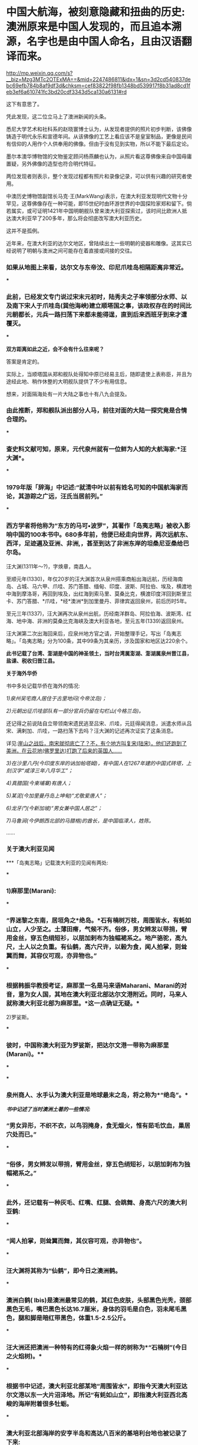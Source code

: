 * 中国大航海，被刻意隐藏和扭曲的历史:澳洲原来是中国人发现的，而且追本溯源，名字也是由中国人命名，且由汉语翻译而来。

http://mp.weixin.qq.com/s?__biz=Mzg3MTc2OTExMA==&mid=2247486811&idx=1&sn=3d2cd540837debc69efb784b8af9df3d&chksm=cef83822f98fb1348bd539917f8b31ad8cd1feb3ef6a610741fc3bd20cdf3343d5ca130a6131#rd

[[./img/36-1.jpeg]]

[[./img/36-2.jpeg]]

这下有意思了。

凭此发现，这二位立马上了澳洲新闻的头条。

[[./img/36-3.jpeg]]

悉尼大学艺术和社科系的赵晓寰博士认为，从发现者提供的照片初步判断，该佛像铸造于明代永乐和宣德年间。从该佛像的工艺上看应该不是皇室制品，更像是民间有信仰的人用作个人供奉用的佛像。但由于没有见到实物，所以不能下最后定论。

墨尔本澳华博物馆的文物鉴定顾问杨燕麟也认为，从照片看这尊佛像来自中国毋庸置疑，另外佛像的造型也符合明代特征。

两位发现者则表示，整个发现过程都有照片和录像记录，可以供有兴趣的研究者使用。

中澳历史博物馆副馆长马克⋅王(MarkWang)表示，在澳大利亚发现明代文物十分罕见，这尊佛像存在一种可能，即15世纪时由环游世界的中国探险家郑和留下。倘若属实，或可证明1421年中国明朝舰队曾来澳大利亚探索过，该时间比欧洲人抵达澳大利亚早了200多年，那么将会彻底改写澳大利亚历史。

这并不是孤例。

近年来，在澳大利亚的达尔文地区，曾陆续出土一些明朝的瓷器和雕像。这其实已经说明了明朝与澳洲之间可能存在着直接或间接的交往。

*** 如果从地图上来看，达尔文与东帝汶、印尼爪哇岛相隔距离非常近。

[[./img/36-4.jpeg]]

[[./img/36-5.jpeg]]

***

*** 此前，已经发文专门说过宋末元初时，陆秀夫之子率领部分水师、以及南下宋人于爪哇岛(巽他海峡)建立顺塔国之事，该政权存在的时间比元朝都长，元兵一路扫荡下来都未能得逞，直到后来西班牙到来才遭覆灭。

***

*双方距离如此之近，会不会有什么往来呢？*

答案是肯定的。

实际上，当顺塔国从郑和舰队处得知中原已经易主后，随即遣使上表称臣，并且为途经此地、稍作休整的大明舰队提供了不少有用信息。

想来，对面隔海处有一片大陆之事也十有八九会提及。

*** 由此推断，郑和舰队派出部分人马，前往对面的大陆一探究竟是合情合理的。

***

*** 查史料文献可知，原来，元代泉州就有一位鲜为人知的大航海家:*汪大渊*。

***

*** 1979年版「辞海」中记述:“就清中叶以前有姓名可知的中国航海家而论，其游踪之广远，汪氏当居前列。”

***

*** 西方学者将他称为“东方的马可•波罗”，其著作「岛夷志略」被收入影响中国的100本书中。680多年前，他便已经走向世界，两次远航东、西洋，足迹遍及亚洲、非洲,，甚至到达了非洲东岸的坦桑尼亚桑给巴尔岛。

[[./img/36-6.jpeg]]

汪大渊(1311年～?)，字焕章，南昌人。

至顺元年(1330)，年仅20岁的汪大渊首次从泉州搭乘商船出海远航，历经海南岛、占城、马六甲、爪哇、苏门答腊、缅甸、印度、波斯、阿拉伯、埃及，横渡地中海到摩洛哥，再回到埃及，出红海到索马里、莫桑比克，横渡印度洋回到斯里兰卡、苏门答腊、*爪哇，*经*澳洲*到加里曼丹、菲律宾返回泉州，前后历时5年。

至元三年(1337)，汪大渊再次从泉州出航，历经南洋群岛、阿拉伯海、波斯湾、红海、地中海、非洲的莫桑比克海峡及澳大利亚各地，至元五年(1339)返回泉州。

汪大渊第二次出海回来后，应泉州地方官之请，开始整理手记，写出「岛夷志略」。「岛夷志略」分为100条，其中99条为其亲历，涉及国家和地区达220余个。

*此书记载了台湾、澎湖是中国的神圣领土，当时台湾属澎湖、澎湖属泉州晋江县，盐课、税收归晋江县。*

*关于海外华侨*

书中多处记载华侨在海外的情况:

/1)泉州吴宅商人居住于古里地闷(今帝汶岛)；/

/2)元朝出征爪哇部队有一部分官兵仍留在勾栏山(今格兰岛)。/

还记得之前说陆自立带领南宋遗民逃至吕宋、爪哇，元廷得闻消息，派遣水师从吕宋、满剌加、爪哇，一路扫荡下去吗？汪大渊的记述再次证实了这条消息。

详见:[[https://mp.weixin.qq.com/s?__biz=Mzg3MTc2OTExMA==&mid=2247486593&idx=1&sn=626d4e067db49df39e2a94c48e51c905&chksm=cef839f8f98fb0eedc14e98aa53d50f4b473a92e3fc2cf16463e23f449eca07257d8951e3873&token=846658557&lang=zh_CN&scene=21#wechat_redirect][崖山之战后，南宋就彻底亡了？不，有个地方叫复宋(陆宋)，他们还跑到了美洲，在云花地(佛罗里达)打跑了后来的英国人......]]

/3)在沙里八丹(今印度东岸的讷加帕塔姆)，有中国人在1267年建的中国式砖塔，上刻汉字“咸淳三年八月华工”；/

/4)真腊国(今柬埔寨)有唐人；/

/5)某泥(今加里曼丹岛上坤甸)“尤敬爱唐人”；/

/6)龙牙门(今新加坡)“男女兼中国人居之”；/

/7)马鲁涧(今伊朗西北部的马腊格)的酋长，是中国临漳人，姓陈。/

......

*** *关于澳大利亚见闻*

***「岛夷志略」记载澳大利亚的见闻有两处:

***

*** 1)麻那里(Marani):

***

*** “界迷黎之东南，居垣角之*绝岛。*石有楠树万枝，周围皆水，有蚝如山立，人少至之。土薄田瘠，气候不齐。俗侈，男女辫发以带捎，臂用金丝，穿五色绢短衫，以朋加剌布为独幅裙系之。地产骆驼，高九尺，土人以之负重。有仙鹤，高六尺许，以榖为食，闻人拍掌，则耸翼而舞，其容仪可观，亦异物也。”

***

*** 根据韩振华教授考证，麻那里一名是马来语Maharani、Marani的对音，意为女人国，其地在澳大利亚北部达尔文港附近。同时，马来人就称澳大利亚北部为麻那里。*这一点确证无疑。*

2)罗娑斯。

***

*** 彼时，中国称澳大利亚为罗娑斯，把达尔文港一带称为麻那里(Marani)。**

[[./img/36-7.jpeg]]

***

***

*** 泉州商人、水手认为澳大利亚是地球最末之岛，将之称为*“绝岛”。*

[[./img/36-8.jpeg]]

/*书中记述了当时澳洲土著的一些情况:*/

*** “男女异形，不织不衣，以鸟羽掩身，食无烟火，惟有茹毛饮血，巢居穴处而已。”

***

*** “俗侈，男女辫发以带捎，臂用金丝，穿五色绡短衫，以朋加刺布为独幅裙系之。”

***

*** 此外，还记载有一种灰毛、红嘴、红腿、会跳舞、身高六尺的澳大利亚鹤:

***

*** “闻人拍掌，则耸翼而舞，其仪容可观，亦异物也”。

***

*** 汪大渊将其称为“仙鹤”，即今日之澳洲鹤。

***

*** 澳洲白鹤( Ibis)是澳洲最常见的鹤，其红色皮肤，头部黑色光秃，颈部黑色无毛，嘴巴黑色长达16.7厘米，身体的羽毛是白色，羽未尾毛黑色，腿和脚是暗红带黑色，体重1.5-2.5公斤。

[[./img/36-9.jpeg]]

***

*** 汪大洲还把澳洲一种特有的红得象火焰一样的树称为*“石楠树”(今日之火焰树)。*

***

[[./img/36-10.jpeg]]

*** 根据书中记述，澳大利亚北部某地“周围皆水”，即指今天澳大利亚达尔文港以东一大片沼泽地。所记“有蚝如山立”，即指澳大利亚西北高峻的海岸附着很多牡蛎。

***

*** *澳大利亚北部海岸的安亨半岛和高达八百米的基培利台地也被记录了下来:*

***

*** “奇峰磊磊，如天马奔驰，形势临海。”

***

[[./img/36-11.jpeg]]

***

*** 上述记载，与今相对照，皆真实无误。

***

***

*** 「岛夷志略」中有两节详细记载了澳大利亚的风土物产，是世界上有关澳大利亚最早的文字记载。

***

*** *可是，尽管西方学者一边拼命研究，一边却矢口否认汪大渊到过澳大利亚。他们仍旧声称是西方人首先发现了这块大陆。*

[[./img/36-12.jpeg]]

*** 针对「岛夷志略」的记载，他们宣称关于*罗娑斯*是澳洲一说，迄今为止，尚无定论，主要还有两个疑点悬而未决:

***

*** 其一，书中记载“地产骆驼，高九尺，土人以之负重”，“以朋加剌布为独幅裙系之”，这两种情况都不可能出现在当时的澳洲。

***

*** 其二，认为唐代贾耽“广州通海夷道”记载马六甲附近的婆罗斯，与*罗娑斯*疑似是同一地名。

***

*** 澳洲北领地本就有沙漠，有骆驼一点儿也不稀奇。怎么就敢百分百肯定680多年前那里没有骆驼呢？

[[./img/36-13.jpeg]]

***

***

*** “以朋加剌布为独幅裙系之”，这种情况不可能出现在澳洲吗？

***

*** 北领地是澳大利亚古代土著文化的发源地，当地主要人口为澳洲土著和托雷斯海峡岛民，与太平洋南岛民族关系密切。

***

*** 当地主要盛行两大土著风俗，一个是歌舞会，一个是成丁礼，是当地非常重大的部落图腾仪式。土著依照“年龄﹣性别”分成三类:成年男子，成年女子，儿童。其境内部民们全部编发束发，妇女穿五色绢短衫，*男子以朋加刺布为独幅裙系在身上*，其中长老阶层批准的战士带上勇士面具，双臂绑上金丝结。

[[./img/36-14.png]]

怎么就不可能出现了？

至于，西人硬把婆罗斯与*罗娑斯*扯在一起，纯粹是混淆视听，非常牵强。

“界*迷黎之*东南，居垣角之绝岛”中的*“迷黎之”*，经过韩振华教授考证，可能是马来语Ma ' rega的转音，意即“海参地＂。而澳大利亚学者曼宁「澳大利亚简史」记载苏威拉岛的原住民跨过帝汶海，在澳大利亚东北部沿海一带捕捞海参，故有此称。

根据考证，就是澳大利亚北领地的 Melville 梅尔维尔岛。

因此，元代汪大渊就曾到过澳大利亚几乎是板上钉钉的事情。

*那既然元代就知道了澳大利亚这个绝岛的存在，郑和舰队下西洋，到访爪哇时，又岂会不知？又岂会不来一探究竟？

可惜，郑和下西洋的官方档案被耶稣会和东林党人互相勾结，绝大部分已被销毁，没有存世，我们只能看看还有谁与郑和一起下过西洋，有没有笔记或著作留存后世。

*目前，能找到的相关原始资料仅有三部:即马欢的「瀛涯胜览」、费信「星槎胜览」、巩珍「西洋番国记」。*

马欢，回族，字宗道，自号会稽山樵，浙江会稽(今绍兴)人，因通晓番语(包括波斯语与阿拉伯语)被举荐到郑和舰队之中，以通事的身份参与通译这项重要工作，于永乐十一年(1413年)、永乐十九年(1421年)、宣德六年(1432年)，以*通事身份(翻译)*三次跟随郑和下西洋，访问过亚非20多个国家和地区。

[[./img/36-15.jpeg]]

明代宗景泰二年(1451年)，年逾古稀的马欢在完成最后一次校对后，落款收尾，为自己多年的海上经历做了总结。这部由其口述、经同僚协助抄写的著作，便是后世了解郑和下西洋这段历史最重要的一部史料-﻿-﻿-*「瀛涯胜览」。*

[[./img/36-16.jpeg]]

*「瀛涯胜览」*有两个版本:一个是记录马欢前两次航行的版本，另一个则是马欢在原有文本基础上加入最后一次航行的记录。

马欢随舰队亲历过三次下西洋，分别是第四次(始于永乐十一年，1413年，至永乐十三年七月，1415年)、第六次(始于永乐十九年，1421年，至永乐二十年八月，1422年)和第七次(始于宣德六年十二月，1432年，至宣德八年七月，1433年)。

*「瀛涯胜览」对海外诸国记录甚详。该书不分卷，共设有占城、**爪哇、**苏门答腊和天方等二十个国家和地区条目。*

序中自述:载岛夷地之远近，国之沿革，疆界之所接，城郭之所置，与夫衣服之异，食用之殊，刑禁制度，风俗出产，莫不悉备。

该书详细记载了从中国到海外诸国的方位、时间，例如:

从福建福川府长乐县五虎门开船往西南行，好风十日可到占城国王舍城；

从占城向正南，好风船行八日至龙牙门，入门往西行，二日可到满喇加国；

自古里国开船，投正西兑位，好风行一月可到阿丹国......等等。

在*「瀛涯胜览」*中，对于海外诸国的风土人情、奇情异物、山川河流、政治宗教信仰、社会等级、衣着装饰，动植物(很多动植物为中国最早文字记载)等，亦有相当多的记述，如记录占城国的犀牛、阿丹国的麒麟等异兽；记录了*爪哇国通行使用中国历代铜钱，*或犬食、或火化、或弃水的丧葬之礼。沿途各国风俗沿革，无所不备，成为日后了解海外诸国的指南。

作为随行经历，「瀛涯胜览」采用明朝白话文记载，没有过多文言修饰，读起来毫不费力。

/*故马欢直言道:*/

是帙也，措意遗词，不能文饰，但直笔书其事而巳。览者毋以肤浅诮焉。

[[./img/36-17.jpeg]]

兹摘录部分如下，以窥一二:

*1、占城*

当地崇尚佛教，其国王为王三十年，则退位出家，令弟兄子侄权管国事。王往深山待斋受戒，或吃素。独居一年，对天誓曰:「我先为王，在位无道，愿狼虎食我，或病死之。」若一年满足不死，再登其位，复管国事。

/记载当时老百姓穿白色衣服是死罪，只有国王可穿。/

婚俗也异于中华，男子先到女方家，成亲毕，先在女方家过十日或半月，其男家父母及诸亲友以鼓乐迎取夫妇回家。

书中还记载了糊涂官判糊涂案:

当地有鳄鱼潭。如人有争讼难明之事，官不能决者，则令争讼二人骑水牛赴过其潭。理亏者鳄鱼出而食之；理直者虽过十次，亦不被食。

*2、暹罗*

在暹罗，当地竟有心甘情愿带绿帽之事。

当地人若有妻与中国人通好者，则置酒饭同饮坐寝，其夫恬不为怪，乃曰:「我妻美，为中国人喜爱。」

[[./img/36-18.jpeg]]

另有让人不适的奇特习俗，男子隐私部位嵌珠。

男子年二十余岁则将茎物周回之皮，如韭菜样细刀挑开，嵌入锡珠十数颗皮内，用药封护，待疮口好，才出行走。其状累累如葡萄一般。自有一等人开铺，专与人嵌焊铢，以为艺业。如国王或大头目或富人，则以金为虚珠，内安砂子一粒，嵌之行走，玎玎有声，乃以为美。

不嵌珠之男子为下等人......

*3、爪哇*

爪哇多地有广东人和福建人流居此地。当地华人建立的村镇已经有相当规模，有千余人，买卖交易行使中国历代铜钱。

当地有天葬习惯。

凡丧葬之礼，如有父母将死，为儿女者先问于父母，死后或犬食，或火化，或弃水。其父母随心所愿而嘱之，死后即依遗言所断送之。若欲犬食者，卽抬其尸至海边，或野外地上，有犬十数来食尽尸肉无遗为好；如食不尽，子女悲号哭泣，将遗骸弃水中而去。

元朝远征爪哇的传说，也被明人马欢记录了下来:

海滩有一小池，甘淡可饮，曰是圣水，传言*大元时命将史弼、高兴征伐阇婆*，经月不得登岸，船中之水已尽，军士失措。其二将拜天祝曰:「奉命伐蛮，天若与之则泉生；不与则泉无。」祷毕，奋力插轮海滩，泉水随枪插处涌出，水味甘淡，众饮而得全生。

此天赐之助也，至今存焉。

在爪哇(满者伯夷国)，马欢指出当地有三种居民:一种是信仰印度教、佛教和当地鬼神信仰的土著；一种是“回回人”，信仰伊斯兰教的阿拉伯人、印度人和波斯人客商；另一种就是来自中国的“唐人”，早期华裔。

这些华裔为了融入当地，大多也是穆斯林:

“一等唐人......多有从回回教门受戒持斋者。”

他们大多数是商人，一部分人在马来群岛组建成小团体:一方面以自身的宗教信仰赢取其他穆斯林客商的支持，扩充财力；另一方面通过自身的文化记忆，协助明朝在东南亚的行动。

*4、旧港(今属印尼)*

华人为主，海盗头子陈祖义的发家地，国人多是广东、漳、泉州人逃居此地。

昔洪武年间，广东人陈祖义等全家逃于此处，充为头目，甚是豪横，凡有经过客人船只，辄便刼夺财物。至永乐五年，朝廷差太监郑和等统领西洋大宝船到此处。陈祖义竟然想袭击船队，当地华人施进卿，向郑和报陈祖义凶横等情，被郑和生擒陈祖义等，回朝伏诛。

赐施进卿冠带，归旧港为大头目，以主其地。本人死，位不传子，是其女施二姐为王，一切赏罪黜陟皆从其制。

施进卿一家籍贯中国南方，曾定居占城，后来迁居苏门答腊，是华人穆斯林。由于其在旧港的统治，他们家族被马欢记录进来，成为“旧港国”的重要词条。

1403年，郑和始下西洋。郑和到了三佛齐旧港后，准备在这里整修，结果遇到了当时最大的海盗陈祖义。陈祖义祖籍广东潮州人，明朝洪武年间，全家至南洋。陈祖义盘踞在马六甲10多年为海盗，集团成员最鼎盛时超过万人。战船百艘。雄霸于日本、台湾、南海、印度洋等海面。

陈祖义先是诈降，然后袭击郑和的舰队。郑和派舰队击败了他，杀敌五千余人，烧毁敌船十艘，俘获敌船七艘，生擒陈祖义等三人。如此，盘踞南洋十多年的陈祖义就此被抓，为了保证明朝在南洋的地位，郑和任命广东华侨施进卿为旧港之主。

*后来，明朝*在*旧港设立了宣慰司机构，封施进卿为旧港宣慰使。*

在明朝的官僚体制中，宣抚使、宣慰使定期朝贡，按年交纳定额赋税，称为差发，战时听供朝廷征调。

旧港宣慰司，管辖范围很大，政府驻地位于今印度尼西亚苏门答腊巨港，整个苏门答腊岛大多数都归旧港宣慰司管辖。

*因此，这里也成为明朝领土的最南端，和澳大利亚隔海相望。*

[[./img/36-19.jpeg]]

只可惜，好景不长，施进卿去世后，其女儿施二姐执政期间，为满者伯夷国所灭。

*5、满剌加国(现属马来西亚和印尼)*

满剌加，即东南亚著名大国马六甲苏丹国。作为明朝在东南亚最重要的合作伙伴和重要朝贡国，马六甲苏丹国一直很重视与中国合作，历代苏丹的更替也如实向明朝汇报。

「瀛涯胜览」书中记述了当时中国少见的鳄鱼。

其海边水内常有鼍龙伤人。其龙高三四尺，四足，满身鳞甲，背刺排生。龙头撩牙，遇人即啮。

*6、苏门答刺国(现属印尼)*

书中有国内最早的榴莲记录:

有一等臭果，番名赌尔焉，如中国水鸡头样，长八九寸皮，生尖刺，熟则五六瓣裂开，若烂牛肉之臭。内有栗子大酥白肉十四五块，甚甜美可食，其中更皆有子，炒而食之，其味如栗。

*7、榜葛剌国(Bengal，即孟加拉)*

马欢记录了一场动物表演:

一人同其妻以铁索拴一大虎，在街牵拽而行，至人家演弄。

即解其铁索，令虎坐于地。其人赤体单梢，对虎跳跃，拽拳将虎踢打。其虎性发作威，咆哮势若扑人。其人与虎对跌数交毕，又以一臂伸入虎口，直至其喉，虎不敢咬。其人仍销虎颈，则伏于地讨食。其家则与肉啖之，又与其人钱物而去。

*8、裸形国(斯里兰卡)*

斯里兰卡岛上的裸形国处于早期巢居阶段:

彼处之人巢居穴处，男女赤体，皆无寸丝。处于采集果实和捕鱼阶段，传说释迦佛过海，于此处登岸，脱衣入水澡浴，当地人盗藏其衣，被释迦咒讫，以此至今人不能穿衣。

*9、锡兰国(斯里兰卡)*

行至锡兰国(斯里兰卡)时，马欢参加了实地考察。他把锡兰的一座山山顶上的凹陷解释为*“阿聃圣人，即盘古之足迹”*。马欢是穆斯林毋庸置疑，但将“阿聃”(即伊斯兰教经典中人类创始人“阿丹”)称为“盘古”，这多多少少也反映出马欢自身文化构建中中国文化的影响。

看到了吗？耶稣会伪造开封犹大历史、伪造那*弘治碑、正德碑、康熙碑时，阿丹变成亚当、再变成盘古，就是从这里来的。*

详见:[[https://mp.weixin.qq.com/s?__biz=Mzg3MTc2OTExMA==&mid=2247486720&idx=1&sn=2d664c9f16c52f11eeb94d6fdf35038d&chksm=cef83879f98fb16f297aed712ecbf10f51e9ddf3e7bba12f8fdf58c0ed2968b54fbefc3de62e&token=846658557&lang=zh_CN&scene=21#wechat_redirect][没有最狠，只有更狠:炮制开封犹大伪史，造假石碑把时间从宋提前至周，一旦条件成熟，就全面窃取整个华夏]]

此外，马欢对锡兰宝石的说法也采用佛教徒的观点-﻿-﻿-“佛祖眼泪结成”。

*10、古里国(印度)*

沿小葛兰、柯枝，马欢随舰队抵达古里(印度西南海岸卡利卡特)。和柯枝一样，古里属于印度西南海岸政治体系，有五种阶层的居民组成:

- 南昆人(Nair)，信仰印度教的本地居民，是古里君主(扎莫林阶层)和大多数普通百姓的所属阶层；

- 哲地人(Chitti)，财主阶层；

- 革令人(Kling)，中介商人阶层；

- 回回人，穆斯林商贾阶层，协助古里君主；

- 木瓜人(Mukuva)，类似于贱民阶层。

古里有典型文化社群分工，国王国民是印度教徒，不以牛肉为食；中间阶层的“回回人”是穆斯林，不以猪肉为食。

郑和曾在此立石云:「其国去中国十万余里，民物咸若熙皡同风，刻石于兹永示万世。」

当时记录的风俗到了今天，仍未改变:牛是神。

将牛粪烧成白灰，研细，用好布为小袋盛灰，常带在身上，每天洗完脸，取牛粪灰调水，搽涂额头上。

*其王位不传于子而传于外甥。*

传甥止论女腹所生为嫡族。其王若无姊妹，传之于弟。若无弟，逊与有德之人。世代相仍如此。

*11、忽鲁谟厮国(Ormuz，即霍尔木兹，伊朗)*

忽鲁谟厮国，即现在的伊朗霍尔木兹，曾经向明朝进贡“麒麟”长颈鹿。

*12、祖法儿国*

途经“溜山”(马尔代夫)，马欢抵达位于阿拉伯半岛的祖法儿(Zufar，位于阿曼西南部)和阿丹(Aden，即也门亚丁)。

马欢抵达“阿丹”的时候，是永乐十九年(1421年)，这是他第二次出海的一个重要节点。回程后，由于郑和任职南京守备，加上朱棣、朱高炽父子相继驾崩，下西洋暂时停止。

在到达阿拉伯半岛后，他又首次记录了鸵鸟。鸵鸟也叫鸵鸡。

山中亦有驼鸡，土人间亦捕获来卖。其鸡身匾颈长，其状如鹤，脚高三四尺，每脚止有二指。毛如骆驼，食绿豆等物，行似骆驼，因此名驼鸡。

*13、阿丹国(也门)*

在阿丹国(今之也门)，马欢见到了长颈鹿，误把长颈鹿当做瑞兽“麒麟”，古代伊朗和孟加拉都曾向明朝进贡过“麒麟”。

麒麟前二足高九尺余，后两足约高六尺，头抬颈长一丈六尺。首昂后低，人莫能骑。头上有两肉角，在耳边，牛尾鹿身蹄有三跲，匾口，食粟、豆、面饼。

[[./img/36-20.jpeg]]

*14、天方国*

此次出行，马欢抵达了“天方夜谭”中的天方国，即今日之沙特，详细记载穆斯林朝圣等习俗。

每年至十二月十日，各番回回人，甚至一二年远路的，也到堂内礼拜，皆将所罩纻丝割取一块为记验而去。剜割既尽，其王则又预织一罩，复罩于上，仍复年年不绝。堂之左有司马仪圣人之墓，其坟垄俱是绿撒不泥宝石为之，长一丈二尺，高三尺，阔五尺，其围坟之墙，以绀黄玉迭砌，高五尺余。城内四角造四堆塔，每礼拜即登此塔喝班唱礼。左右两傍有各祖师传法之堂，亦以石头迭造，整饰极华丽。

......

宣德六年(1431年)，明宣宗命令郑和等人筹备第七次“下西洋”。

不过，由于郑和年迈体衰，此次远航实际只参加了其中一小段行程。在远航过程中，郑和中途去世，就地落葬，遗命部下将其衣冠及抄本佛经送还明朝。

郑和去世后，接手舰队管理事务的是大太监洪保。舰队沿着既定航线前行，途中马欢得知施进卿于1424年去世、其女接班之事，以此对前文进行增补。

从“榜葛剌”(孟加拉)开始，马欢继续记录相应情况，对前文予以增补。

在“榜葛剌”，马欢记录当地由上至下“俱奉回回教礼”，语言上以孟加拉语为核心、兼用波斯语:“国语皆从榜葛里(Bengali，孟加拉语)，自称一家言语，说吧儿西语(Farsi，法尔斯语，即波斯语)者亦有之。”

自古里出发，马欢一行人抵达“忽鲁谟厮国”(霍尔木兹)。霍尔木兹的埃米尔们非常重视当地的商业往来，对大明也不例外。

在霍尔木兹，马欢看到当地“国民皆富”，有“加的”(Qadi)等长官管理政教事务，市集非常繁荣:“其市肆诸般铺面百物皆有。”甚至在此处能目睹精彩的“把戏”，例如“羊上高竿”。

完成在霍尔木兹的任务后，马欢与郭承礼等穆斯林直接前往“天方国”，即穆斯林圣地麦加。

当时的麦加执政官得知舰队前来，告知洪保等人希望能与明朝建立外交联系。但圣城麦加一直仅对穆斯林开放，在古里期间，洪保就已经起草好相应文书，派遣马欢、郭崇礼等七位穆斯林职官直接前往麦加(期间路过霍尔木兹)，通过他们的朝觐，顺道向麦加方面转交文书，从而建立正式外交关系。

在此之前，中文文献(例如「岛夷志略」)对麦加虽已有描述，但由于诸位作者没有亲临此处，他们对于麦加的部分描述存在一定疏漏。

汪大渊等人形容麦加气候温和，至费信著述「星槎胜览」之时，对麦加气候的描写直接引用前人的说法，这与麦加常年处于热带沙漠气候的事实其实有着较大出入。

马欢以一个亲历者的感受，在「瀛涯胜览」中描述了麦加的真实气候:

“此国即默伽(麦加)国也......其气候四时常热如夏。”

***

有意思的是，*「瀛涯胜览」*中提到了一种火鸡(食火鸡的简称)，即鹤驼，不是美国人感恩节时吃的那种火鸡【turkey】)，也从侧面证明了在1606年荷兰人发现澳洲前，澳洲便与华夏之间有交通联系。

[[./img/36-21.jpeg]]

[[./img/36-22.jpeg]]

根据李兆良教授的考证，16世纪时，西方国家并无统一美国火鸡的命名，不知道火鸡的原产地，火鸡与土耳其毫无关系。

美国火鸡学名 Meleagris gallopavo，比鹤驼小，但外观差不多，也有颈下的肉垂，可以飞，但飞不高。

有趣的是， turkey 这名字与土耳其(即突厥)国名同。

西方的说法是，1536年已经有人把火鸡带到德国豢养。

1555年，英国牛津大学校长请客的菜单就有 turkie ( Edwards1882,586-7)。有人认为土耳其人在中古时代是精明的商人，经常把非洲马达加斯加的禽类售往欧洲各国。后来改售美国火鸡，欧洲人就把火鸡叫做“turkey ”，又说当时所有奇异的东西都冠以“土耳其”。

这些说法很牵强。

火鸡原产墨西哥尤卡坦半岛( Yucatan)。墨西哥是西班牙占领的，德国人自己认为1683年才来美洲，发行邮票纪念，为什么德国会先得到火鸡？为什么德国人不用turkey 这词？

为什么西班牙人自己不卖火鸡给欧洲，让土耳其人做买卖？土耳其人又如何来到美洲获得火鸡做买卖？

这些很简单的问题都无从解释。

火鸡的名字，各国不同。土耳其人没有居功，他们叫火鸡作 hindi(印度鸡)。阿拉伯语是 deek Habash (埃萨俄比亚鸟， deek ＝鸟， Habash =Ethiopia )，埃及语 deek Roumi

2005年出版的汉语动物命名考释有关鹤驼、食火鸡、火鸡、鸸鹋、吐绶鸟诸条，皆只取材于中国文献，没有物种的外国字源(李海霞2005)。

火鸡为什么不是从 turkey 翻译过来？

如果火鸡来自葡萄牙、荷兰和英国，按照外国的名称音译，火鸡名字就会是 peru、 kalkoen 或 turkey的译音，或者冠以进口国的名称，例如荷兰薯、洋山芋等名称。

火鸡却唯独例外，用中国明代对鹤驼的称呼。

美洲火鸡的发源地是墨西哥尤加坦半岛( Yueatan )。西班牙人没有入占时，是Aztec族的国家，首都 Tenochtitlan ，即今墨西哥市。当地的 Nahualt土语叫美洲火鸡为huaxolotl(华受洛提)。西班牙人注音的墨西哥土语是不完全准确的，像 hua 念wa 或 gua , xo 不念 sho ，念 ho ，写成 jo ，就变成今日墨西哥人称火鸡为guajolote ，念成瓜后洛提( Marden 1896,85-185)( s)。其它中南美洲国家火鸡有别的名字，古巴叫火鸡作 guanajo ，委内瑞拉叫pavo ，中美洲有些地方用 chompipe ，哥伦比亚叫 pisco 等。

*20世纪初，一位终生专门研究美国野火鸡的鸟类学家 Charles L . Jordan亲自访问美国东部，东南部的原住民 Choctaws 、 Chickasaws 、 Creeks 、Seminoles 、 Cherokees ，中南部的 Alabams 、 Conchattas 和西部的 Zunis，他们叫火鸡为“ furkee ”或“ firkee ”，不随火鸡原产地的命名( Mellhenny ,Jordan and Shufeldt 1914,22)。*

*这是没有过滤的第一手数据，最为可靠。*

现在许多关于美洲火鸡的书和文章，都知道*美洲原住民对火鸡的称呼是 furkee。*

* Turkey 基于英文读抄错误。*

火鸡，普通话念 huoji ，与 furkee 不太近。但*中国南方方言，火鸡念 for -gai (粤、客音)、 fuikey (赣、闽方言)，与美洲原住民的发音 furkey 、furkee 几乎一样。*

中国明代出海的很多是粤闽赣人士，因此今天东南亚华裔多操闽、粤、客等方言。上文说过，明史多次从东南亚进贡的火鸡(鹤驼)，是食火鸡的简称。

美洲火鸡与食火鸡样子很像，美洲原住民的 firkee 、 furkee其实是明代中国方言“火鸡”)的发音。

原住民对火鸡也有别的名称， Cherokee 叫 gvna (念 geng - na ), Navajo 叫Than - zie , Al - gonquin 叫 Pah ! quun , Catawba 叫 watkat - ro ,Wyandot 叫 daigh - ton - tah , Sioux 叫 waglek - su 。

可是 Charles Jordan 遇到的原住民都称火鸡为 furkee，原因可能是原住民认为欧洲人与中国人都是来自外方，就用 furkee称火鸡，而不用自己的语言了。

以上证明，*美洲原住民称“火鸡”，得自明代中国人，说明两者已有交通。*

据此，李兆良教授判断，*美洲特产的火鸡与亚洲、澳洲的食火鸡(厄薑)相像，原住民与汉语南方方言对火鸡的发音一致。*

*火鸡的名字，应该是中国人给的。中国郑和时代已有火鸡的命名，非翻译自欧洲文字。*

庆幸的是，中国至今保持火鸡这名字，而不是翻译 turkey为土耳其鸡、印度鸡等西方用的名字，把一线文化的关联保留下来。

「坤舆万国全图」的厄基是中国以鸟声命名，包括三种鸟:鹤驼( Cassowary)、澳洲鸵鸟( Dromaius )和美洲鸵鸟( Rhea)。厄薑这名字比任何西方对同类在澳洲、美洲的走禽都早。西方最早的记录误写为emia 、 emei 、 eme ，都不是原来的鸟声，应是传抄错误，后来才更正。

「坤舆万国全图」把厄薑也用于美洲鸵鸟，表示中国已经知道南美洲。西方没有rhea 这名字以前，也随中国的命名，称美洲鸵鸟为厄基 emue

*按照这三种鸟的命名优先，加上上述鹦鹉的证据，中国知道东南亚、南美和澳洲比欧洲要早。*

鹦鹉不善飞翔，生活环境局限。加上鹤驼、美洲鸵鸟、鸸鹊、火鸡这几种不能飞的鸟类，他们的分布非常局限，不可能自己迁徙。

[[./img/36-23.jpeg]]

「坤舆万国全图」的“鹦哥地”、“厄薑”和美洲原住民的“火鸡”，透露了*明代中国与美洲和澳洲已经有接触。*

李兆良教授经过研究认为，西方地图中拉丁文“Australis”一词，*原意是译自中国命名的“南方之地”。*

[[./img/36-24.jpeg]]

[[./img/36-25.jpeg]]

当然，由于绘图错误，误将此处与南极大陆相连，并画在非洲好望角对面，针对“鹦哥地”还有另一种说法。

「职方外纪」描绘了另一处“鹦哥地”，墨瓦腊尼加卷五称“已尽亚墨利加之界，忽复海峡，亘千余里，海南大地又复恍一乾坤。墨瓦兰(麦哲伦)率众巡行，间关前进，祗见平原漭荡，杳无涯际，入夜则磷火星流，弥漫山谷而已，因命为火地，而他方或以鹦鹉名州者，以其所产有鹦鹉，亦此大地之一隅也”，「坤舆图说」也有类似记载。

「坤舆全图」南亚墨利加南端火地下方海峡注“此地多有鹦哥之鸟，故因名地”，并在墨瓦腊尼加标注鹦哥地。

至此，「职方外纪」「坤舆全图」中的鹦哥地应系火地岛附近岛屿或南极大陆得以明确，由此自然联想到鹦哥(鹦鹉)或许就是企鹅(或某海鸟)，鹦哥地也应是南非好望角南部岛屿或南极大陆。

何新也认为鹦哥地即南极，鹦哥即企鹅。

*不过，即便搁置有关鹦哥地的争议，华夏与澳洲之间自古以来便有联系也是铁一般的事实。*

上世纪50年代，澳大利亚学者菲茨杰拉尔德(C.R.Fitzgerald)经过研究就发表了文章「是中国人发现澳洲吗？」。

近年来，美国学者李露晔(LouiseLevathes)对此继续考证，并出版了有关郑和舰队的著作「当中国称霸海上」。

1879年，澳洲达尔文港附近，在一棵两百年的榕树下，发现中国道教三星之一寿星的雕像，具有明代风格，推测极有可能是郑和船队带过去的。

*根据「星槎胜览」记载，郑和船队的船只曾经到过达尔文港北方的吉里地闷岛，即今日的帝汶岛，与达尔文隔海相望。*

在「郑和航海图」中有一个叫做“哈甫泥”的地方，可能是南太平洋的科尔圭兰岛。

种种迹象表明，郑和船队已经到达了南半球。

郑一钧「郑和全传」也持类似观点，书中称*「郑和航海图」所标示的航路，由爪哇、吉利闷延伸至一片“未明陆地”，可能就是澳洲。*

此图绘于第六次下西洋之后，极有可能在第六次航行中，有一支小分队在爪哇岛东南海域进行探索时，曾到达澳洲。

此外，郑一钧还援引明代人慎懋赏的「海国广记」来证实这种可能性。

「海国广记」提到郑和下西洋时曾经到达一个名叫*“伽里耶国”*的地方，此地绵羊重达二百斤，“颇似盛产绵羊的澳大利亚”。

另有中国学者经过研究，推测*抵达澳洲的小分队，应该是由郑和麾下专门绘制航海图的杨敏率领。*

永乐十一年(1413年)，四月四日，杨敏在安得蛮洋遭遇飓风，沿苏门答腊岛西海域漂流南下，到了澳大利亚西海岸。

中西交通史专家向达在清初抄本残卷中，发现了有关*“三宝信官杨敏漂流”*的记载。近来，又发现「太上老君说天妃救苦灵验经」(收于「道藏」)中明确记载*“大明国奉圣内官杨敏······于永乐十一年四月初四日，行至安得蛮洋，遇值风飓大作”*。

故此，有学者将杨敏称为“澳洲大陆发现者”。

当然，如前所述，其实在此之前，元代的汪大渊已经发现澳洲了。

*中国人发现澳洲的历史只会比汪大渊、杨敏更早，而绝对不会更晚。*

